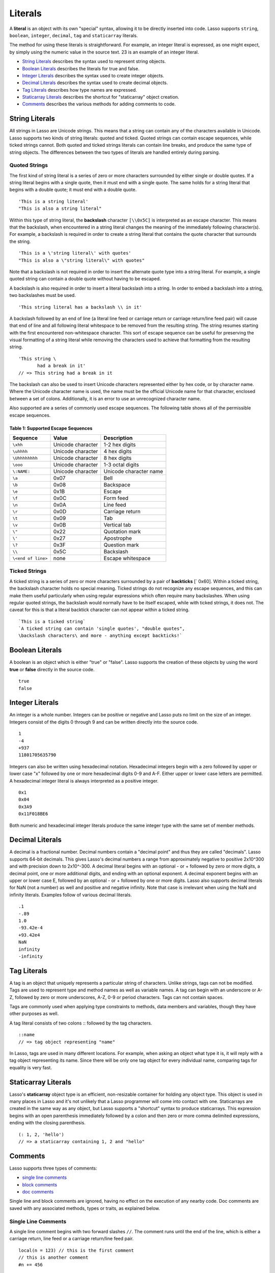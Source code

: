 .. _literals:
.. http://www.lassosoft.com/Language-Guide-Literals

********
Literals
********

A **literal** is an object with its own "special" syntax, allowing it 
to be directly inserted into code. Lasso supports ``string``,
``boolean``, ``integer``, ``decimal``, ``tag`` and ``staticarray`` 
literals.

The method for using these literals is straightforward. For example, an
integer literal is expressed, as one might expect, by simply using the
numeric value in the source text. 23 is an example of an integer
literal.

-  `String Literals`_ describes the syntax used to represent string
   objects.
-  `Boolean Literals`_ describes the literals for true and false.
-  `Integer Literals`_ describes the syntax used to create integer
   objects.
-  `Decimal Literals`_ describes the syntax used to create decimal
   objects.
-  `Tag Literals`_ describes how type names are expressed.
-  `Staticarray Literals`_ describes the shortcut for "staticarray"
   object creation.
-  `Comments`_ describes the various methods for adding comments to
   code.

String Literals
===============

All strings in Lasso are Unicode strings. This means that a string can
contain any of the characters available in Unicode. Lasso supports two
kinds of string literals: quoted and ticked. Quoted strings can contain
escape sequences, while ticked strings cannot. Both quoted and ticked
strings literals can contain line breaks, and produce the same type of 
string objects. The differences between the two types of literals are 
handled entirely during parsing.

Quoted Strings
--------------

The first kind of string literal is a series of zero or more characters
surrounded by either single or double quotes. If a string literal begins
with a single quote, then it must end with a single quote. The same
holds for a string literal that begins with a double quote; it must end
with a double quote.

::

   'This is a string literal'
   "This is also a string literal"

Within this type of string literal, the **backslash** character 
``[\\0x5C]`` is interpreted as an escape character. This means that the
backslash, when encountered in a string literal changes the meaning of
the immediately following character(s). For example, a backslash is
required in order to create a string literal that contains the quote
character that surrounds the string.

::

   'This is a \'string literal\' with quotes'
   "This is also a \"string literal\" with quotes"

Note that a backslash is not required in order to insert the alternate
quote type into a string literal. For example, a single quoted string
can contain a double quote without having to be escaped.

A backslash is also required in order to insert a literal backslash into
a string. In order to embed a backslash into a string, two backslashes
must be used.

::

   'This string literal has a backslash \\ in it'

A backslash followed by an end of line (a literal line feed or carriage
return or carriage return/line feed pair) will cause that end of line
and all following literal whitespace to be removed from the resulting
string. The string resumes starting with the first encountered
non-whitespace character. This sort of escape sequence can be useful for
preserving the visual formatting of a string literal while removing the
characters used to achieve that formatting from the resulting string.

::

   'This string \
          had a break in it'
   // => This string had a break in it

The backslash can also be used to insert Unicode characters represented
either by hex code, or by character name. Where the Unicode character
name is used, the name must be the official Unicode name for that
character, enclosed between a set of colons.
Additionally, it is an error to use an unrecognized character name.

Also supported are a series of commonly used escape sequences. The
following table shows all of the permissible escape sequences.

Table 1: Supported Escape Sequences
^^^^^^^^^^^^^^^^^^^^^^^^^^^^^^^^^^^

================== ================= ======================
Sequence           Value             Description
================== ================= ======================
``\xhh``           Unicode character 1-2 hex digits
``\uhhhh``         Unicode character 4 hex digits
``\Uhhhhhhhh``     Unicode character 8 hex digits
``\ooo``           Unicode character 1-3 octal digits
``\:NAME:``        Unicode character Unicode character name
``\a``             0x07              Bell
``\b``             0x08              Backspace
``\e``             0x1B              Escape
``\f``             0x0C              Form feed
``\n``             0x0A              Line feed
``\r``             0x0D              Carriage return
``\t``             0x09              Tab
``\v``             0x0B              Vertical tab
``\"``             0x22              Quotation mark
``\'``             0x27              Apostrophe
``\?``             0x3F              Question mark
``\\``             0x5C              Backslash
``\<end of line>`` none              Escape whitespace
================== ================= ======================

Ticked Strings
--------------

A ticked string is a series of zero or more characters surrounded by a
pair of **backticks** [\` 0x60]. Within a ticked string, the backslash
character holds no special meaning. Ticked strings do not recognize any
escape sequences, and this can make them useful particularly when using
regular expressions which often require many backslashes. When using
regular quoted strings, the backslash would normally have to be itself
escaped, while with ticked strings, it does not. The caveat for this is
that a literal backtick character can not appear within a ticked string.

::

   `This is a ticked string`
   `A ticked string can contain 'single quotes', "double quotes", 
   \backslash characters\ and more - anything except backticks!`

Boolean Literals
================

A boolean is an object which is either "true" or "false". Lasso supports
the creation of these objects by using the word **true** or
**false** directly in the source code.

::

   true
   false

Integer Literals
================

An integer is a whole number. Integers can be positive or negative and
Lasso puts no limit on the size of an integer. Integers consist of the
digits 0 through 9 and can be written directly into the source code.

::

   1
   -4
   +937
   11801705635790

Integers can also be written using hexadecimal notation. Hexadecimal
integers begin with a zero followed by upper or lower case "x" followed
by one or more hexadecimal digits 0-9 and A-F. Either upper or lower
case letters are permitted. A hexadecimal integer literal is always
interpreted as a positive integer.

::

   0x1
   0x04
   0x3A9
   0x11F018BE6

Both numeric and hexadecimal integer literals produce the same integer
type with the same set of member methods.

Decimal Literals
================

A decimal is a fractional number. Decimal numbers contain a "decimal
point" and thus they are called "decimals". Lasso supports 64-bit
decimals. This gives Lasso's decimal numbers a range from approximately
negative to positive 2x10^300 and with precision down to 2x10^-300. A
decimal literal begins with an optional - or + followed by zero or more
digits, a decimal point, one or more additional digits, and ending with
an optional exponent. A decimal exponent begins with an upper or lower
case E, followed by an optional - or + followed by one or more digits.
Lasso also supports decimal literals for NaN (not a number) as well and
positive and negative infinity. Note that case is irrelevant when using
the NaN and infinity literals. Examples follow of various decimal
literals.

::

   .1
   -.89
   1.0
   -93.42e-4
   +93.42e4
   NaN
   infinity
   -infinity

Tag Literals
============

A tag is an object that uniquely represents a particular string of
characters. Unlike strings, tags can not be modified. Tags are used to
represent type and method names as well as variable names. A tag can
begin with an underscore or A-Z, followed by zero or more underscores,
A-Z, 0-9 or period characters. Tags can not contain spaces.

Tags are commonly used when applying type constraints to methods, data
members and variables, though they have other purposes as well.

A tag literal consists of two colons :: followed by the tag characters.

::

   ::name
   // => tag object representing "name"

In Lasso, tags are used in many different locations. For example, when
asking an object what type it is, it will reply with a tag object
representing its name. Since there will be only one tag object for every
individual name, comparing tags for equality is very fast.

Staticarray Literals
====================

Lasso's **staticarray** object type is an efficient, non-resizable
container for holding any object type. This object is used in many
places in Lasso and it's not unlikely that a Lasso programmer will come
into contact with one. Staticarrays are created in the same way as any
object, but Lasso supports a "shortcut" syntax to produce staticarrays.
This expression begins with an open parenthesis immediately followed by
a colon and then zero or more comma delimited expressions, ending with
the closing parenthesis.

::

   (: 1, 2, 'hello')
   // => a staticarray containing 1, 2 and "hello"

Comments
========

Lasso supports three types of comments:

-  `single line comments`_
-  `block comments`_
-  `doc comments`_

Single line and block comments are ignored, having no effect on the
execution of any nearby code. Doc comments are saved with any associated
methods, types or traits, as explained below.

Single Line Comments
--------------------

A single line comment begins with two forward slashes ``//``. The comment
runs until the end of the line, which is either a carriage return, line
feed or a carriage return/line feed pair.

::

   local(n = 123) // this is the first comment
   // this is another comment
   #n += 456

Block Comments
--------------

A block comment permits a large section of code to the commented. Block
comments begin with the characters ``/*`` and ends with ``*/``. Any
characters, as well as multiple lines, are permitted within the opening
and closing.

::

   local(n = 123)
   /* this is a block comment
   it has multiple lines */
   #n += 456

Block comments cannot be nested.

Doc Comments
------------

A doc comment permits a bit of documentation to be associated with
either a type, trait or method. This comment is not processed by Lasso
in any way, but is saved as-is. A doc comment begins with the characters
``/**!`` and runs until a closing ``*/`` sequence. Any characters can appear
within a doc comment, and a doc comment can consist of multiple lines.

Doc comments can only appear in the following locations:

-  Immediately before a type definition
-  Immediately before a trait definition
-  Immediately before a method definition; either inside or outside of a
   type definition
-  Immediately before a trait's provide or require section

::

   /**!
      This doc comment is associated with this method
   */
   define foo->xyz() => { ... }

   /**!
      This doc comment is associated with this type definition
   */
   define foo => type {
     /**!
        Doc comment for the type's method xyz()
     */
     public xyz() => { ... }
   }

   /**!
      This doc comment is associated with this trait
   */
   define tBar => trait {
     /**!
        Doc comment for the trait's method doIt()
     */
     provide doIt() => { ... }
   }
